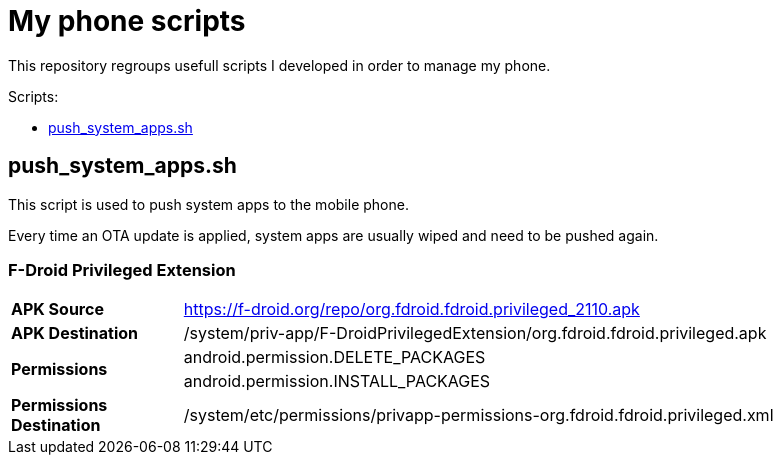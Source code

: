 = My phone scripts
:toc: preamble
:toclevels: 1
:toc-title: Scripts:

This repository regroups usefull scripts I developed in order to manage my phone.

== push_system_apps.sh

This script is used to push system apps to the mobile phone.

Every time an OTA update is applied, system apps are usually wiped and need to be pushed again.

=== F-Droid Privileged Extension

[cols="2,8"]
|===
^.^s| APK Source
| https://f-droid.org/repo/org.fdroid.fdroid.privileged_2110.apk

^.^s| APK Destination
| /system/priv-app/F-DroidPrivilegedExtension/org.fdroid.fdroid.privileged.apk

.2+^.^s| Permissions

| android.permission.DELETE_PACKAGES
| android.permission.INSTALL_PACKAGES

^.^s| Permissions Destination
| /system/etc/permissions/privapp-permissions-org.fdroid.fdroid.privileged.xml

|===